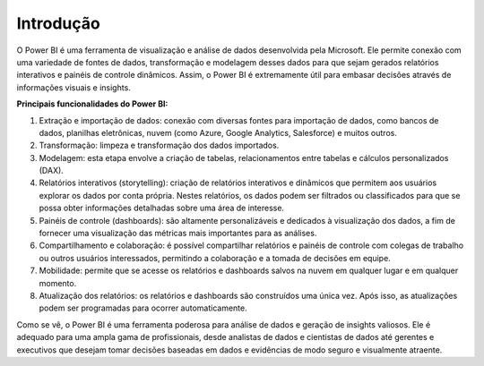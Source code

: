 .. Coloque dois pontos antes de uma frase para comentá-la

.. _introdução:

Introdução
==========

O Power BI é uma ferramenta de visualização e análise de dados desenvolvida pela Microsoft. Ele permite conexão com uma variedade de fontes de dados, transformação e modelagem desses dados para que sejam gerados relatórios interativos e painéis de controle dinâmicos. Assim, o Power BI é extremamente útil para embasar decisões através de informações visuais e insights.

**Principais funcionalidades do Power BI:**

1. Extração e importação de dados: conexão com diversas fontes para importação de dados, como bancos de dados, planilhas eletrônicas, nuvem (como Azure, Google Analytics, Salesforce) e muitos outros. 

2. Transformação: limpeza e transformação dos dados importados. 

3. Modelagem: esta etapa envolve a criação de tabelas, relacionamentos entre tabelas e cálculos personalizados (DAX).

4. Relatórios interativos (storytelling): criação de relatórios interativos e dinâmicos que permitem aos usuários explorar os dados por conta própria. Nestes relatórios, os dados podem ser filtrados ou classificados para que se possa obter informações detalhadas sobre uma área de interesse.

5. Painéis de controle (dashboards): são altamente personalizáveis e dedicados à visualização dos dados, a fim de fornecer uma visualização das métricas mais importantes para as análises.

6. Compartilhamento e colaboração: é possível compartilhar relatórios e painéis de controle com colegas de trabalho ou outros usuários interessados, permitindo a colaboração e a tomada de decisões em equipe.

7. Mobilidade: permite que se acesse os relatórios e dashboards salvos na nuvem em qualquer lugar e em qualquer momento.

8. Atualização dos relatórios: os relatórios e dashboards são construídos uma única vez. Após isso, as atualizações podem ser programadas para ocorrer automaticamente.

Como se vê, o Power BI é uma ferramenta poderosa para análise de dados e geração de insights valiosos. Ele é adequado para uma ampla gama de profissionais, desde analistas de dados e cientistas de dados até gerentes e executivos que desejam tomar decisões baseadas em dados e evidências de modo seguro e visualmente atraente.